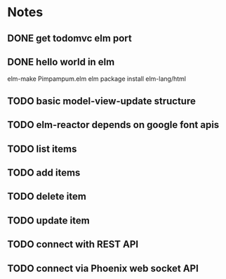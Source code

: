 * Notes
** DONE get todomvc elm port
CLOSED: [2016-06-15 Wed 19:46]
** DONE hello world in elm
CLOSED: [2016-06-15 Wed 20:03]
elm-make Pimpampum.elm
elm package install elm-lang/html
** TODO basic model-view-update structure
** TODO elm-reactor depends on google font apis
** TODO list items
** TODO add items
** TODO delete item
** TODO update item
** TODO connect with REST API
** TODO connect via Phoenix web socket API
